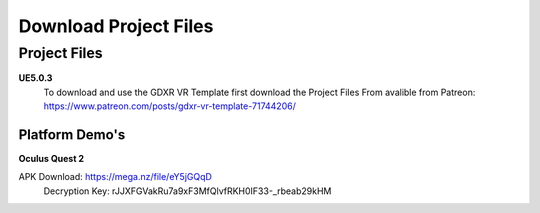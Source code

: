 Download Project Files 
======================

.. _Download:
 
 
Project Files
^^^^^^^^^^^^^

**UE5.0.3**
 To download and use the GDXR VR Template first download the Project Files From avalible from Patreon:
 https://www.patreon.com/posts/gdxr-vr-template-71744206/


Platform Demo's  
-------------

**Oculus Quest 2**

APK Download: https://mega.nz/file/eY5jGQqD 
 Decryption Key: rJJXFGVakRu7a9xF3MfQlvfRKH0IF33-_rbeab29kHM
